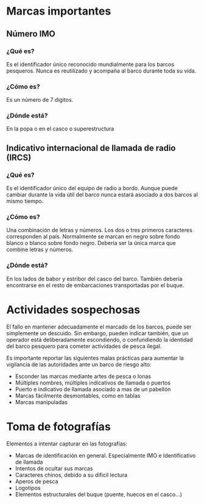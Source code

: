 * Marcas importantes
** Número IMO
*** ¿Qué es?
Es el identificador único reconocido mundialmente para los barcos pesqueros.
Nunca es reutilizado y acompaña al barco durante toda su vida.
*** ¿Cómo es?
Es un número de 7 dígitos.
*** ¿Dónde está?
En la popa o en el casco o superestructura
** Indicativo internacional de llamada de radio (IRCS)
*** ¿Qué es?
Es el identificador único del equipo de radio a bordo. Aunque puede cambiar
durante la vida útil del barco nunca estará asociado a dos barcos al mismo tiempo.
*** ¿Cómo es?
Una combinación de letras y números. Los dos o tres primeros caracteres
corresponden al país. Normalmente se marcan en negro sobre fondo blanco o blanco
sobre fondo negro. Debería ser la única marca que combine letras y números.
*** ¿Dónde está?
En los lados de babor y estribor del casco del barco. También debería
encontrarse en el resto de embarcaciones transportadas por el buque.

* Actividades sospechosas
El fallo en mantener adecuadamente el marcado de los barcos, puede ser
simplemente un descuido. Sin embargo, pueden indicar también, que un operador
está deliberadamente escondiendo, o confundiendo la identidad del barco pesquero
para cometer actividades de pesca ilegal.

Es importante reportar las siguientes malas prácticas para aumentar la
vigilancia de las autoridades ante un barco de riesgo alto:

- Esconder las marcas mediante artes de pesca o lonas
- Múltiples nombres, múltiples indicativos de llamada o puertos
- Puerto e indicativo de llamada asociado a mas de un pabellón
- Marcas fácilmente desmontables, como en tablas
- Marcas manipuladas

* Toma de fotografías
Elementos a intentar capturar en las fotografías:
- Marcas de identificación en general. Especialmente IMO e Identificativo de
  llamada
- Intentos de ocultar sus marcas
- Caracteres chinos, debido a su dificil lectura
- Aperos de pesca
- Logotipos
- Elementos estructurales del buque (puente, huecos en el casco...)
